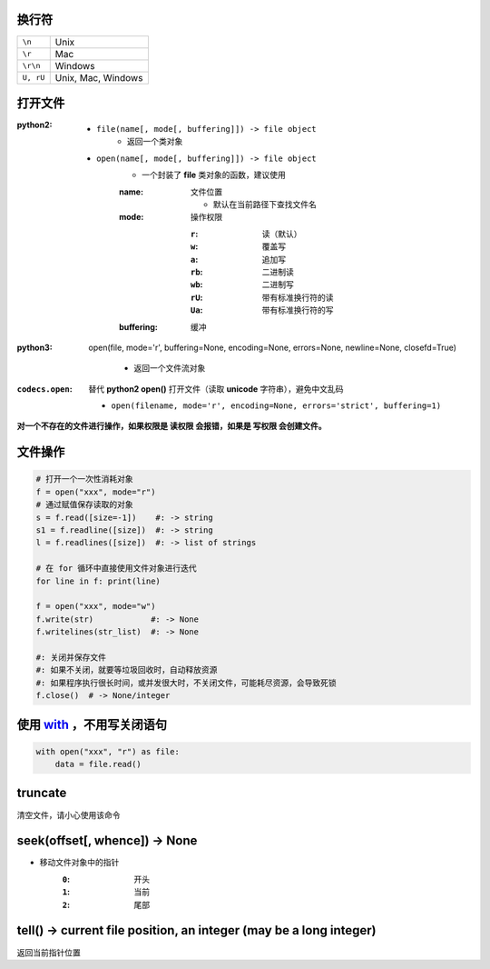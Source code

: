 换行符
-----
=========  ====
``\n``       Unix
``\r``       Mac
``\r\n``     Windows
``U, rU``    Unix, Mac, Windows
=========  ====


打开文件
--------

:python2:
    - ``file(name[, mode[, buffering]]) -> file object``
        - 返回一个类对象
    - ``open(name[, mode[, buffering]]) -> file object``
        - 一个封装了 **file** 类对象的函数，建议使用
        :name: 文件位置

            - 默认在当前路径下查找文件名
        :mode: 操作权限

            :``r``:  读（默认）
            :``w``:  覆盖写
            :``a``:  追加写
            :``rb``: 二进制读
            :``wb``: 二进制写
            :``rU``: 带有标准换行符的读
            :``Ua``: 带有标准换行符的写
        :buffering: 缓冲
:python3: open(file, mode='r', buffering=None,
    encoding=None, errors=None, newline=None, closefd=True)

        - 返回一个文件流对象
:``codecs.open``: 替代 **python2 open()** 打开文件（读取 **unicode** 字符串），避免中文乱码

    - ``open(filename, mode='r', encoding=None, errors='strict', buffering=1)``


**对一个不存在的文件进行操作，如果权限是 读权限 会报错，如果是 写权限 会创建文件。**


文件操作
-------
.. code-block:: python

    # 打开一个一次性消耗对象
    f = open("xxx", mode="r")
    # 通过赋值保存读取的对象
    s = f.read([size=-1])    #: -> string
    s1 = f.readline([size])  #: -> string
    l = f.readlines([size])  #: -> list of strings

    # 在 for 循环中直接使用文件对象进行迭代
    for line in f: print(line)

    f = open("xxx", mode="w")
    f.write(str)            #: -> None
    f.writelines(str_list)  #: -> None

    #: 关闭并保存文件
    #: 如果不关闭，就要等垃圾回收时，自动释放资源
    #: 如果程序执行很长时间，或并发很大时，不关闭文件，可能耗尽资源，会导致死锁
    f.close()  # -> None/integer



使用 with_ ，不用写关闭语句
-------------------------
.. _with: ../面向对象/魔法函数.rst
.. code-block:: python

    with open("xxx", "r") as file:
        data = file.read()


truncate
---------
清空文件，请小心使用该命令


seek(offset[, whence]) -> None
--------------------------------
- 移动文件对象中的指针
    :``0``: 开头
    :``1``: 当前
    :``2``: 尾部


tell() -> current file position, an integer (may be a long integer)
--------------------------------------------------------------------
返回当前指针位置
